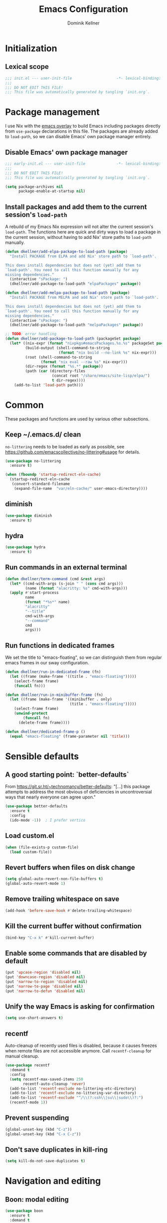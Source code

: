 #+title: Emacs Configuration
#+author: Dominik Kellner
#+property: header-args :tangle yes
#+auto_tangle: t

* Initialization

** Lexical scope

#+begin_src emacs-lisp
;;; init.el --- user-init-file                    -*- lexical-binding: t -*-
;;;
;;; DO NOT EDIT THIS FILE!
;;; This file was automatically generated by tangling `init.org`.
#+end_src

* Package management

I use Nix with the [[https://github.com/nix-community/emacs-overlay][emacs overlay]] to build Emacs including packages directly
from =use-package= declarations in this file. The packages are already added to
=load-path=, so we can disable Emacs' own package manager entirely.

** Disable Emacs' own package manager

#+begin_src emacs-lisp :tangle early-init.el
;;; early-init.el --- user-init-file              -*- lexical-binding: t -*-
;;;
;;; DO NOT EDIT THIS FILE!
;;; This file was automatically generated by tangling `init.org`.

(setq package-archives nil
      package-enable-at-startup nil)
#+end_src

** Install packages and add them to the current session's =load-path=

A rebuild of my Emacs Nix expression will not alter the current session's
=load-path=. The functions here are quick and dirty ways to load a package in the
current session, without having to add Nix' store paths to =load-path= manually.

#+begin_src emacs-lisp
(defun dkellner/add-elpa-package-to-load-path (package)
  "Install PACKAGE from ELPA and add Nix' store path to `load-path'.

This does install dependencies but does not (yet) add them to
`load-path'. You need to call this function manually for any
missing dependencies."
  (interactive "sPackage: ")
  (dkellner/add-package-to-load-path "elpaPackages" package))

(defun dkellner/add-melpa-package-to-load-path (package)
  "Install PACKAGE from MELPA and add Nix' store path to `load-path'.

This does install dependencies but does not (yet) add them to
`load-path'. You need to call this function manually for any
missing dependencies."
  (interactive "sPackage: ")
  (dkellner/add-package-to-load-path "melpaPackages" package))

;; TODO: error handling
(defun dkellner/add-package-to-load-path (packageSet package)
  (let* ((nix-expr (format "nixpkgs#emacsPackages.%s.%s" packageSet package))
         (build-output (shell-command-to-string
                        (format "nix build --no-link %s" nix-expr)))
         (root (shell-command-to-string
                (format "nix eval --raw %s" nix-expr)))
         (dir-regex (format "%s.*" package))
         (path (car (directory-files
                     (concat root "/share/emacs/site-lisp/elpa/")
                     t dir-regex))))
    (add-to-list 'load-path path)))
#+end_src

* Common
These packages and functions are used by various other subsections.

** Keep ~/.emacs.d/ clean

=no-littering= needs to be loaded as early as possible, see
https://github.com/emacscollective/no-littering#usage for details.

#+begin_src emacs-lisp
(use-package no-littering
  :ensure t)
#+end_src

#+begin_src emacs-lisp :tangle early-init.el
(when (fboundp 'startup-redirect-eln-cache)
  (startup-redirect-eln-cache
   (convert-standard-filename
    (expand-file-name  "var/eln-cache/" user-emacs-directory))))
#+end_src

** diminish

#+begin_src emacs-lisp
(use-package diminish
  :ensure t)
#+end_src

** hydra

#+begin_src emacs-lisp
(use-package hydra
  :ensure t)
#+end_src

** Run commands in an external terminal
#+begin_src emacs-lisp
(defun dkellner/term-command (cmd &rest args)
  (let* ((cmd-with-args (s-join " " (cons cmd args)))
         (name (format "alacritty: %s" cmd-with-args)))
  (apply #'start-process
         name
         (format "*%s*" name)
         "alacritty"
         "--title"
         cmd-with-args
         "--command"
         cmd
         args)))
#+end_src

** Run functions in dedicated frames
We set the title to "emacs-floating", so we can distinguish them from regular
emacs frames in our sway configuration.

#+begin_src emacs-lisp
(defun dkellner/run-in-dedicated-frame (fn)
  (let ((frame (make-frame '((title . "emacs-floating")))))
    (select-frame frame)
    (funcall fn)))

(defun dkellner/run-in-minibuffer-frame (fn)
  (let ((frame (make-frame '((minibuffer . only)
                             (title . "emacs-floating")))))
    (select-frame frame)
    (unwind-protect
        (funcall fn)
      (delete-frame frame))))

(defun dkellner/dedicated-frame-p ()
  (equal "emacs-floating" (frame-parameter nil 'title)))
#+end_src

* Sensible defaults

** A good starting point: `better-defaults`

From https://git.sr.ht/~technomancy/better-defaults: "[...] this package
attempts to address the most obvious of deficiencies in uncontroversial ways
that nearly everyone can agree upon."

#+begin_src emacs-lisp
(use-package better-defaults
  :ensure t
  :config
  (ido-mode -1))  ; I prefer vertico
#+end_src

** Load custom.el

#+begin_src emacs-lisp
(when (file-exists-p custom-file)
  (load custom-file))
#+end_src

** Revert buffers when files on disk change

#+begin_src emacs-lisp
(setq global-auto-revert-non-file-buffers t)
(global-auto-revert-mode 1)
#+end_src

** Remove trailing whitespace on save

#+begin_src emacs-lisp
(add-hook 'before-save-hook #'delete-trailing-whitespace)
#+end_src

** Kill the current buffer without confirmation

#+begin_src emacs-lisp
(bind-key "C-x k" #'kill-current-buffer)
#+end_src

** Enable some commands that are disabled by default

#+begin_src emacs-lisp
(put 'upcase-region 'disabled nil)
(put 'downcase-region 'disabled nil)
(put 'narrow-to-region 'disabled nil)
(put 'narrow-to-page 'disabled nil)
(put 'narrow-to-defun 'disabled nil)
#+end_src

** Unify the way Emacs is asking for confirmation

#+begin_src emacs-lisp
(setq use-short-answers t)
#+end_src

** recentf

Auto-cleanup of recently used files is disabled, because it causes freezes when
remote files are not accessible anymore. Call =recentf-cleanup= for manual
cleanup.

#+begin_src emacs-lisp
(use-package recentf
  :demand t
  :config
  (setq recentf-max-saved-items 250
        recentf-auto-cleanup 'never)
  (add-to-list 'recentf-exclude no-littering-etc-directory)
  (add-to-list 'recentf-exclude no-littering-var-directory)
  (add-to-list 'recentf-exclude "^/\\(?:ssh\\|su\\|sudo\\)?:")
  (recentf-mode 1))
#+end_src

** Prevent suspending

#+begin_src emacs-lisp
(global-unset-key (kbd "C-z"))
(global-unset-key (kbd "C-x C-z"))
#+end_src

** Don't save duplicates in kill-ring

#+begin_src emacs-lisp
(setq kill-do-not-save-duplicates t)
#+end_src

* Navigation and editing

** Boon: modal editing

#+begin_src emacs-lisp
(use-package boon
  :ensure t
  :demand t
  :diminish boon-local-mode
  :config
  (setq boon-insert-conditions
        '((eq major-mode 'message-mode)
          (eq major-mode 'eshell-mode)))

  ;; Core commands
  (define-key boon-command-map "x" 'boon-x-map)
  (define-key boon-command-map "c" 'boon-c-god)
  (define-key boon-command-map "g" '("goto" . boon-goto-map))

  ;; Switch to insert mode
  (define-key boon-command-map "n" '("insert" . boon-set-insert-like-state))
  (define-key boon-command-map "N" 'boon-substitute-region)
  (define-key boon-command-map "r" '("open" . boon-open-next-line-and-insert))
  (define-key boon-command-map "R" 'boon-open-line-and-insert)

  ;; Other commands
  (define-key boon-command-map "z" 'boon-repeat-command)
  (define-key boon-command-map "t" 'boon-replace-by-character)
  (define-key boon-command-map "T" 'boon-enclose)
  (define-key boon-command-map "\"" 'boon-quote-character)
  (define-key boon-command-map "/" 'occur)
  (define-key boon-command-map "d" 'boon-take-region)
  (define-key boon-command-map "D" 'boon-treasure-region)
  (define-key boon-command-map "y" '("yank" . boon-splice))
  (define-key boon-command-map "Y" 'yank-pop)
  (define-key boon-command-map "q" '("quit" . quit-window))
  (define-key boon-command-map "\\" 'indent-region)
  (define-key boon-command-map "^" 'join-line)
  (define-key boon-command-map "." 'dkellner/eglot-actions/body)

  ;; Neo2-like movement
  (define-key boon-moves-map "l" '("previous" . previous-line))
  (define-key boon-moves-map "L" 'boon-smarter-upward)
  (define-key boon-moves-map "a" '("next" . next-line))
  (define-key boon-moves-map "A" 'boon-smarter-downward)
  (define-key boon-moves-map "i" '("backward" . backward-char))
  (define-key boon-moves-map "I" 'boon-smarter-backward)
  (define-key boon-moves-map "e" '("forward" . forward-char))
  (define-key boon-moves-map "E" 'boon-smarter-forward)
  (define-key boon-moves-map "u" 'boon-beginning-of-line)
  (define-key boon-moves-map "o" 'boon-end-of-line)

  ;; Other movements
  (define-key boon-moves-map "s" 'boon-forward-search-map)
  (define-key boon-moves-map "S" 'boon-backward-search-map)
  (define-key boon-moves-map "(" 'boon-beginning-of-expression)
  (define-key boon-moves-map ")" 'boon-end-of-expression)
  (define-key boon-moves-map "{" 'backward-paragraph)
  (define-key boon-moves-map "}" 'forward-paragraph)
  (define-key boon-moves-map "<" 'beginning-of-buffer)
  (define-key boon-moves-map ">" 'end-of-buffer)
  (define-key boon-moves-map "@" 'boon-switch-mark)

  ;; Selections
  (define-key boon-select-map "w" 'boon-select-word)
  (define-key boon-select-map "h" 'boon-select-paragraph)
  (define-key boon-select-map "H" 'boon-select-document)
  (define-key boon-select-map "s" 'boon-select-wim)
  (define-key boon-select-map "S" 'boon-select-sentence)
  (define-key boon-select-map "r" 'boon-select-justline)
  (define-key boon-select-map "g" 'boon-select-block)
  (define-key boon-select-map "q" 'boon-select-outside-quotes)
  (define-key boon-select-map "x" 'boon-select-outside-pairs)
  (define-key boon-select-map "c" 'boon-select-inside-pairs)
  (define-key boon-select-map "C" 'boon-select-comment)
  (define-key boon-select-map "V" 'boon-select-blanks)
  (define-key boon-select-map "v" 'boon-select-with-spaces)
  (define-key boon-select-map "z" 'boon-select-content)
  (define-key boon-select-map "t" 'boon-select-borders)
  (define-key boon-select-map "T" 'boon-select-org-tree)
  (define-key boon-select-map "G" 'boon-select-org-table-cell)

  ;; Extensions of the goto map
  (define-key boon-goto-map "w" 'avy-goto-subword-1)

  (define-key boon-forward-search-map "m" 'dkellner/flymake-goto-next-error)
  (define-key boon-backward-search-map "m" 'dkellner/flymake-goto-prev-error)

  (boon-mode))
#+end_src

** Avy

#+begin_src emacs-lisp
(use-package avy
  :ensure t
  :bind (("M-g g" . avy-goto-line)
         ("M-g M-g" . avy-goto-line)))
#+end_src

** yasnippet
#+begin_src emacs-lisp
(use-package yasnippet
  :ensure t
  :demand t
  :config
  (yas-global-mode)
  :diminish yas-minor-mode)

(use-package yasnippet-snippets
  :ensure t)
#+end_src

** undo-tree

#+begin_src emacs-lisp
(use-package undo-tree
  :ensure t
  :config
  (global-undo-tree-mode)
  (setq undo-tree-visualizer-diff t)
  :diminish undo-tree-mode)
#+end_src

** (Auto-)Filling

#+begin_src emacs-lisp
(setq-default fill-column 79)
#+end_src

** Vertico and friends

#+begin_src emacs-lisp
(use-package vertico
  :ensure t
  :config
  (setq vertico-cycle t)
  (vertico-mode))

(use-package marginalia
  :ensure t
  :config
  (marginalia-mode))

(use-package orderless
  :ensure t
  :custom
  (completion-styles '(orderless basic))
  (completion-category-overrides '((file (styles basic partial-completion)))))
#+end_src

** Consult

#+begin_src emacs-lisp
(use-package consult
  :ensure t
  :bind (("C-x b" . consult-buffer)
         ("C-x p b" . consult-project-buffer)
         ("M-y" . consult-yank-pop)
         ("M-g i" . consult-imenu)
         ("M-g I" . consult-imenu-multi)
         ("M-g o" . consult-outline)
         ("M-g f" . consult-flymake)
         ("M-s g" . consult-ripgrep)))
#+end_src

** Completion

#+begin_src emacs-lisp
(use-package emacs
  :bind ("C-." . completion-at-point))

(use-package cape
  :ensure t
  :config
  (add-to-list 'completion-at-point-functions #'cape-file)
  (add-to-list 'completion-at-point-functions #'cape-dabbrev))

(use-package corfu
  :ensure t
  :custom
  (corfu-cycle t)
  :config
  ;; Silence the pcomplete capf, no errors or messages!
  (advice-add 'pcomplete-completions-at-point :around #'cape-wrap-silent)

  ;; Ensure that pcomplete does not write to the buffer
  ;; and behaves as a pure `completion-at-point-function'.
  (advice-add 'pcomplete-completions-at-point :around #'cape-wrap-purify)

  (global-corfu-mode 1))
#+end_src

** multiple-cursors

#+begin_src emacs-lisp
(use-package multiple-cursors
  :ensure t
  :bind (("C-<" . mc/mark-all-like-this)
         ("C->" . mc/mark-next-like-this)))
#+end_src

** unfill

#+begin_src emacs-lisp
(use-package unfill
  :ensure t
  :bind ("M-q" . unfill-toggle))
#+end_src

* Project management

** project.el

#+begin_src emacs-lisp
(use-package project
  :config
  (setq project-switch-commands
        '((project-find-file "Find file")
          (project-find-regexp "Find regexp")
          (project-find-dir "Find directory")
          (project-eshell "Eshell")
          (magit-project-status "Magit" ?m))))
#+end_src

** direnv integration

#+begin_src emacs-lisp
(use-package envrc
  :ensure t
  :diminish
  :config
  (envrc-global-mode 1))
#+end_src

* Org

** Use current version of =org= and =org-contrib=

#+begin_src emacs-lisp
(use-package org
  :ensure t)

(use-package org-contrib
  :ensure t)
#+end_src

** Basic configuration

#+begin_src emacs-lisp
(setq org-directory "~/org/"
      org-agenda-files '("~/org/main.org" "~/org/tickler.org" "~/org/areas/")
      org-refile-use-outline-path 'file
      org-outline-path-complete-in-steps nil
      org-refile-targets '((nil . (:maxlevel . 2))
                           ("~/org/inbox.org" . (:level . 0))
                           ("~/org/cookbook.org" . (:level . 0))
                           ("~/org/pap.org" . (:maxlevel . 1))
                           (org-agenda-files . (:maxlevel . 2))
                           ("~/org/calendars/personal.org" . (:level . 0))
                           ("~/org/calendars/puzzleandplay.org" . (:level . 0))
                           ("~/org/bookmarks.org" . (:maxlevel . 1)))
      org-todo-keywords '((sequence "TODO(t)" "NEXT(n)" "WAITING(w)" "|" "DONE(d)" "CANCELLED(c)")))

;; This list contains tags I want to use in almost any file as they are tied to
;; actionable items (e.g. GTD contexts).
(setq org-tag-alist `((:startgroup)
                      ("@laptop" . ,(string-to-char "l"))
                      ("@phone" . ,(string-to-char "p"))
                      ("@home" . ,(string-to-char "h"))
                      ("@errands" . ,(string-to-char "e"))
                      (:endgroup)))

(setq org-startup-folded 'content
      org-log-done 'time
      org-log-into-drawer t
      org-agenda-todo-ignore-scheduled 'all
      org-agenda-todo-ignore-deadlines 'all
      org-agenda-tags-todo-honor-ignore-options t
      org-agenda-window-setup 'current-window
      org-agenda-restore-windows-after-quit nil
      org-time-clocksum-format "%d:%02d"
      org-duration-format 'h:mm
      org-enforce-todo-dependencies t
      org-columns-default-format "%40ITEM(Task) %3Priority(Pr.) %16Effort(Estimated Effort){:} %CLOCKSUM{:}"
      org-export-with-sub-superscripts nil
      org-export-allow-bind-keywords t
      org-default-priority ?C
      org-insert-heading-respect-content t)
#+end_src

** Capturing

*** Templates

#+begin_src emacs-lisp
(setq org-capture-templates
      '(("i" "Inbox" entry (file "~/org/inbox.org")
         "* %?\nCreated: %U")
        ("I" "Inbox (with link)" entry (file "~/org/inbox.org")
         "* %?\n%a\nCreated: %U")))

(use-package ol-notmuch
  :ensure t)
#+end_src

*** Use the same window

#+begin_src emacs-lisp
(use-package org-capture
  :config
  (defun dkellner/org-pop-to-buffer (&rest args)
    "Use `pop-to-buffer' instead of `switch-to-buffer' to open buffer.'"
    (let ((buf (car args)))
      (switch-to-buffer
       (cond ((stringp buf) (get-buffer-create buf))
             ((bufferp buf) buf)
             (t (error "Invalid buffer %s" buf))))))

  (advice-add #'org-switch-to-buffer-other-window
              :override #'dkellner/org-pop-to-buffer)

  (defun dkellner/org-capture-place-template (oldfun &rest args)
    "Don't delete other windows in `org-capture-place-template'."
    (cl-letf (((symbol-function #'delete-other-windows) #'ignore))
      (apply oldfun args)))

  (advice-add #'org-capture-place-template
              :around #'dkellner/org-capture-place-template))
#+end_src

*** Delete dedicated frame after capture
See https://www.reddit.com/r/orgmode/comments/uycc8m/comment/ia422x6/ .

#+begin_src emacs-lisp
(defun dkellner/delete-frame-after-org-capture (&optional oldfun &rest args)
  (when (and (dkellner/dedicated-frame-p)
             (not (eq this-command #'org-capture-refile)))
    (delete-frame)))

(advice-add #'org-capture-finalize
            :after #'dkellner/delete-frame-after-org-capture)
(advice-add #'org-capture-refile
            :after #'dkellner/delete-frame-after-org-capture)
#+end_src

*** Capture buffers should start in insert state

#+begin_src emacs-lisp
(use-package org
  :after boon
  :hook (org-capture-mode . boon-set-insert-like-state))
#+end_src

** Agenda

*** Customizing the agenda view

#+begin_src emacs-lisp
(setq org-agenda-use-time-grid nil
      org-agenda-skip-scheduled-if-done t
      org-agenda-skip-deadline-if-done t
      org-agenda-custom-commands
      '(("h" "Home"
         ((agenda "" ((org-agenda-span 'day)))
          (todo "TODO"
                ((org-agenda-sorting-strategy
                  '(priority-down tag-up))))))
        ("w" "Work"
         ((agenda "" ((org-agenda-span 'day)))
          (todo "TODO"
                ((org-agenda-sorting-strategy
                  '(priority-down tag-up)))))
         ((org-agenda-files
           (append org-agenda-files '("~/org/pap.org" "~/org/calendars/puzzleandplay.org")))
          (org-super-agenda-groups
           (append org-super-agenda-groups '((:name "@work" :tag "@work"))))))))

(use-package org-super-agenda
  :ensure t
  :config
  (setq org-super-agenda-groups
        '((:name "@laptop"
                 :tag "@laptop")
          (:name "@phone"
                 :tag "@phone")
          (:name "@home"
                 :tag "@home")
          (:name "@errands"
                 :tag "@errands")))
  (org-super-agenda-mode 1))
#+end_src

** Habits

#+begin_src emacs-lisp
(require 'org-habit)
#+end_src

** Keybindings

#+begin_src emacs-lisp
(bind-key "C-c a" #'org-agenda)
(bind-key "C-c c" #'org-capture)
(bind-key "C-c l" #'org-store-link)
#+end_src

** Literate Programming

#+begin_src emacs-lisp
(setq org-src-tab-acts-natively t
      org-edit-src-content-indentation 0
      org-confirm-babel-evaluate nil)

(org-babel-do-load-languages
 'org-babel-load-languages
 '((emacs-lisp . t)
   (shell . t)
   (python . t)))
#+end_src

** Expand snippets like "<s"

#+begin_src emacs-lisp
(require 'org-tempo)
#+end_src

** Prettification

#+begin_src emacs-lisp
(setq
 org-ellipsis " ⤵"
 org-agenda-block-separator 9472)

(use-package org-bullets
  :ensure t
  :hook (org-mode . org-bullets-mode)
  :config
  (setq org-bullets-bullet-list '("◉" "❃" "✿" "✤")))
#+end_src

** Use org-mode for =*scratch*=

#+begin_src emacs-lisp
(setq initial-major-mode 'org-mode
      initial-scratch-message nil)
#+end_src

** Visual indentation instead of actual spaces

#+begin_src emacs-lisp
(use-package org-indent
  :hook (org-mode . org-indent-mode)
  :diminish)
#+end_src

** org-store-link für qutebrowser

#+begin_src emacs-lisp
(defun dkellner/exwm-get-qutebrowser-url ()
  "Rather crude way of extracting the current URL in qutebrowser.

In qutebrowser, 'u' has to be bound to 'yank pretty-url'."
  (exwm-input--fake-key 'u)
  (sleep-for 0.05)
  (gui-backend-get-selection 'CLIPBOARD 'STRING))

(defun dkellner/org-store-link-qutebrowser ()
  "Store a link to the url of a qutebrowser buffer."
  (when (and (equal major-mode 'exwm-mode)
             (string= exwm-instance-name "qutebrowser"))
    (org-store-link-props
     :type "http"
     :link (dkellner/exwm-get-qutebrowser-url)
     :description exwm-title)))

(use-package org
  :config
  (org-link-set-parameters "http" :store #'dkellner/org-store-link-qutebrowser))
#+end_src

** Save org-mode buffers after refiling

#+begin_src emacs-lisp
(use-package org
  :config
  (advice-add #'org-refile :after #'org-save-all-org-buffers))
#+end_src

** org-ql

#+begin_src emacs-lisp
(use-package org-ql
  :ensure t)

(defun dkellner/list-tasks-done-today ()
  (interactive)
  (let* ((today-str (format-time-string "%Y-%m-%d"))
         (pattern (concat "- State \"DONE\" *from \"TODO\" *\\[" today-str)))
    (org-ql-search (org-agenda-files)
      `(or (closed :on today)
           (regexp ,pattern)))))
#+end_src

** org-auto-tangle

#+begin_src emacs-lisp
(use-package org-auto-tangle
  :ensure t
  :hook (org-mode . org-auto-tangle-mode)
  :diminish)
#+end_src

* Magit

#+begin_src emacs-lisp
(use-package magit
  :ensure t
  :config
  (setq magit-display-buffer-function
        #'magit-display-buffer-same-window-except-diff-v1
        magit-section-initial-visibility-alist '((stashes . hide)
                                                 (unpushed . show))))
#+end_src

* E-Mail

#+begin_src emacs-lisp
(defun dkellner/fetch-mail ()
  "Fetch mail."
  (interactive)
  (async-shell-command "~/hacks/fetch-and-index-mail.sh"))

(use-package notmuch
  :ensure t
  :config
  (setq mail-host-address (system-name)
        sendmail-program "msmtp"
        message-kill-buffer-on-exit t
        message-send-mail-function 'message-send-mail-with-sendmail
        message-sendmail-extra-arguments '("--read-envelope-from")
        message-sendmail-f-is-evil t
        notmuch-fcc-dirs '(("dominik.kellner@puzzleyou.de"
                            . "puzzleandplay/.sent")
                           (".*" . "dkellner/.sent"))))
#+end_src

* UI

** Themes

Everybody's got one: their favorite theme. In my case I've always configured at
least a dark and a light one, and I switch between them based on lighting
conditions (e.g. when I'm working outside I'm likely to use the light theme).

This is another area where going "all-in" Emacs really shines: Switching your
theme will conveniently affect *all* of your computing.

#+begin_src emacs-lisp
(setq custom--inhibit-theme-enable nil)

(use-package color-theme-sanityinc-tomorrow
  :ensure t
  :config
  (defun dkellner/load-light-theme ()
    (interactive)
    (disable-theme 'sanityinc-tomorrow-night)
    (load-theme 'sanityinc-tomorrow-day t)
    (custom-theme-set-faces
     'sanityinc-tomorrow-night
     '(fringe ((t (:background unspecified))))
     '(org-block ((t (:background unspecified))))))

  (defun dkellner/load-dark-theme ()
    (interactive)
    (disable-theme 'sanityinc-tomorrow-day)
    (load-theme 'sanityinc-tomorrow-night t)
    (custom-theme-set-faces
     'sanityinc-tomorrow-night
     '(fringe ((t (:background unspecified))))
     '(org-block ((t (:background unspecified))))))

  (defun dkellner/toggle-theme ()
    (interactive)
    (if (-contains? custom-enabled-themes 'sanityinc-tomorrow-night)
        (dkellner/load-light-theme)
      (dkellner/load-dark-theme)))

  (dkellner/load-dark-theme))
#+end_src

** Font

#+begin_src emacs-lisp
(add-to-list 'default-frame-alist '(font . "Meslo LG M 12"))
#+end_src

** Mode-line

#+begin_src emacs-lisp
(use-package all-the-icons
  :ensure t)

(column-number-mode 1)
(setq mode-line-position
      '((line-number-mode ("%l" (column-number-mode ":%c"))))
      eol-mnemonic-unix nil)
(setq-default mode-line-format
              '("%e"
                mode-line-front-space

                (:eval (when current-input-method-title
                         (format "%s " current-input-method-title)))

                mode-line-client

                (:eval
                 (let* ((props (-concat `(:height ,(/ all-the-icons-scale-factor 1.6)
                                                  :v-adjust 0)
                                        (cond
                                         (buffer-read-only '(:face (:foreground "gray85")))
                                         ((buffer-modified-p) '(:face (:foreground "red"))))))
                        (icon (apply #'all-the-icons-icon-for-mode
                                     (-concat (list major-mode) props))))
                   (if (not (eq icon major-mode)) icon
                     (apply #'all-the-icons-icon-for-mode 'text-mode props))))

                " "
                mode-line-buffer-identification
                " "
                mode-line-position
                " "
                mode-line-modes

                mode-line-misc-info
                mode-line-end-spaces))
#+end_src

** Remove distractions

When you're using =unclutter= or similar to hide the mouse pointer, then setting
=mouse-highlight= to =nil= is a must. Without, e.g. the agenda buffer will still
keep highlighting the line the now invisible pointer is on.

#+begin_src emacs-lisp
(diminish 'auto-revert-mode)
(setq mouse-highlight nil
      ring-bell-function 'ignore)
#+end_src

** Fringe and internal borders

#+begin_src emacs-lisp
(add-to-list 'default-frame-alist '(internal-border-width . 7))

(use-package fringe
  :config
  (fringe-mode '(7 . 1)))
#+end_src

** Scrolling

#+begin_src emacs-lisp
(setq auto-window-vscroll nil
      fast-but-imprecise-scrolling t
      scroll-conservatively 101
      scroll-margin 3
      scroll-preserve-screen-position t)
#+end_src

** Customize startup

#+begin_src emacs-lisp
(setq inhibit-startup-screen t
      inhibit-startup-echo-area-message t
      inhibit-startup-message t)
#+end_src

** which-key

#+begin_src emacs-lisp
(use-package which-key
  :ensure t
  :diminish
  :config
  (which-key-mode))
#+end_src

* Browsing the web

** Qutebrowser

#+begin_src emacs-lisp
(defun dkellner/browse-url-qutebrowser (url &optional new-window)
  "Ask qutebrowser to load URL."
  (interactive (browse-url-interactive-arg "URL: "))
  (let* ((url (browse-url-encode-url url))
         (process-environment (browse-url-process-environment)))
    (apply 'start-process
           (concat "qutebrowser " url)
           nil
           "qutebrowser"
           (list "--override-restore" "--target" "window" url))))
#+end_src

** Set up a Hydra

#+begin_src emacs-lisp
(setq browse-url-browser-function #'browse-url-firefox)

(defun dkellner/browse-url-interactive-arg (prompt)
  (let ((url-at-point (lambda () (thing-at-point 'url t))))
    (advice-add 'browse-url-url-at-point :override url-at-point)
    (prog1
        (browse-url-interactive-arg prompt)
      (advice-remove 'browse-url-url-at-point url-at-point))))

(defun dkellner/browse-url (url-or-query &rest args)
  "Ask a WWW browser to load URL-OR-QUERY.

This behaves like `browse-url', with some differences:

1. It sets `default-directory' of the browser buffer to
\"~/\". This way the browser buffers will not be associated with
any projects by Projectile.

2. It overrides `browse-url-url-at-point' so that it only uses
real URLs as default, not prefixing any possible filename with
\"http://\".

3. If URL-OR-QUERY contains spaces, it is considered a search
query and opened with a search engine."
  (interactive (dkellner/browse-url-interactive-arg "URL: "))
  (let ((default-directory "~/")
        (url (if (cl-search " " url-or-query)
                 (format "https://duckduckgo.com/?q=%s" (url-encode-url url-or-query))
               url-or-query)))
    (apply #'browse-url url args)))

(defhydra dkellner/browse (:exit t)
  "Browse"
  ("o" #'dkellner/browse-url "url or query")
  ("b" #'dkellner/open-browser-bookmark "bookmark")
  ("we" (dkellner/search-online
         "https://www.wikipedia.org/search-redirect.php?language=en&go=Go&search=%s")
   "wikipedia")
  ("wd" (dkellner/search-online
         "https://www.wikipedia.org/search-redirect.php?language=de&go=Go&search=%s")
   "wikipedia"))
#+end_src

* Programming

** Common
#+begin_src emacs-lisp
(use-package eldoc
  :diminish
  :config
  (setq eldoc-echo-area-use-multiline-p nil))
#+end_src

** Flymake
#+begin_src emacs-lisp
(use-package flymake-diagnostic-at-point
  :ensure t
  :after flymake
  :hook (flymake-mode . flymake-diagnostic-at-point-mode))

(defun dkellner/flymake-goto-next-error ()
  "Call `flymake-goto-next-error' non-interactively to suppress
printing the error."
  (interactive)
  (flymake-goto-next-error))

(defun dkellner/flymake-goto-prev-error ()
  "Call `flymake-goto-prev-error' non-interactively to suppress
printing the error."
  (interactive)
  (flymake-goto-prev-error))
#+end_src

** LSP (eglot)
#+begin_src emacs-lisp
(use-package eglot
  :after yasnippet
  :config
  (add-to-list 'eglot-server-programs '(rust-ts-mode "rust-analyzer"))

  (defhydra dkellner/eglot-actions (:exit t)
    "Eglot"
    ("a" #'eglot-code-actions "code actions")
    ("f" #'eglot-format "format")
    ("r" #'eglot-rename "rename")))

(use-package consult-eglot
  :ensure t)
#+end_src

* Language support

** Clojure

#+begin_src emacs-lisp
(use-package cider
  :ensure t)
#+end_src

** Docker

#+begin_src emacs-lisp
(use-package dockerfile-mode
  :ensure t)
#+end_src

** Justfile

#+begin_src emacs-lisp
(use-package just-mode
  :ensure t)
#+end_src

** Lisp

#+begin_src emacs-lisp
(use-package rainbow-delimiters
  :ensure t
  :hook ((emacs-lisp-mode . rainbow-delimiters-mode)
         (clojure-mode . rainbow-delimiters-mode)))
#+end_src

** Emacs Lisp

#+begin_src emacs-lisp
(use-package macrostep
  :ensure t
  :bind (:map emacs-lisp-mode-map
              ("C-c e" . macrostep-expand)))

;; Make the use of sharp-quote more convenient.
;; See http://endlessparentheses.com/get-in-the-habit-of-using-sharp-quote.html
(defun endless/sharp ()
  "Insert #' unless in a string or comment."
  (interactive)
  (call-interactively #'self-insert-command)
  (let ((ppss (syntax-ppss)))
    (unless (or (elt ppss 3)
                (elt ppss 4)
                (eq (char-after) ?'))
      (insert "'"))))
(bind-key "#" #'endless/sharp emacs-lisp-mode-map)
#+end_src

** Go
See https://emacs.blog/2022/02/20/golang-ide-setup-in-emacs/

#+begin_src emacs-lisp
(use-package go-mode
  :ensure t)
#+end_src
** Markdown

#+begin_src emacs-lisp
(use-package markdown-mode
  :ensure t)
#+end_src

** Nix

#+begin_src emacs-lisp
(use-package nix-mode
  :ensure t
  :mode ("\\.nix\\'" . nix-mode))
#+end_src

** PHP, HTML

#+begin_src emacs-lisp
(use-package web-mode
  :ensure t
  :config
  (add-to-list 'auto-mode-alist '("\\.php\\'" . web-mode))
  (add-to-list 'auto-mode-alist '("\\.html\\'" . web-mode))
  (add-to-list 'auto-mode-alist '("\\.phtml\\'" . web-mode))
  (add-to-list 'auto-mode-alist '("\\.tpl\\.php\\'" . web-mode))
  (add-to-list 'auto-mode-alist '("\\.[agj]sp\\'" . web-mode))
  (add-to-list 'auto-mode-alist '("\\.as[cp]x\\'" . web-mode))
  (add-to-list 'auto-mode-alist '("\\.erb\\'" . web-mode))
  (add-to-list 'auto-mode-alist '("\\.mustache\\'" . web-mode))
  (add-to-list 'auto-mode-alist '("\\.djhtml\\'" . web-mode))
  (setq-default web-mode-markup-indent-offset 2)
  (setq-default web-mode-css-indent-offset 2)
  (setq-default web-mode-code-indent-offset 2))
#+end_src

** Rust
#+begin_src emacs-lisp
(use-package rust-ts-mode
  :hook (rust-ts-mode . eglot-ensure))
#+end_src

** YAML

#+begin_src emacs-lisp
(use-package yaml-mode
  :ensure t)

(use-package highlight-indentation
  :ensure t
  :hook (yaml-mode . highlight-indentation-current-column-mode)
  :diminish highlight-indentation-current-column-mode)
#+end_src

* Misc

** Select and run action
=~/hacks/run-action.py= is a simple Python script I use as a command
runner. Without arguments, it prints a list of available actions, e.g.:

#+begin_example
Firefox
org-agenda
Write new mail
#+end_example

If called with one of those actions as first argument, it will execute
it. =dkellner/select-and-run-action= allows me to select one action using
=completing-read=.

#+begin_src emacs-lisp
(defun dkellner/select-and-run-action ()
  (interactive)
  (let* ((action (dkellner/run-in-minibuffer-frame #'dkellner/select-action))
         (cmd (format "~/hacks/run-action.py '%s'" action)))
    (when (stringp action)
      (start-process action nil "swaymsg" "exec" cmd))))

(defun dkellner/select-action ()
  (with-temp-buffer
    (call-process-shell-command "~/hacks/run-action.py" nil t)
    (let ((actions (s-lines (s-trim (buffer-string)))))
      (completing-read "run " actions))))
#+end_src
** Shutdown and reboot

Simply running =shutdown -h now= in a terminal will cause Emacs to not shutdown
properly. For example, the list of recently used files will not be persisted.

=dkellner/prepare-kill-and-run= solves this by placing the actual shutdown
command at the end of =kill-emacs-hook=. This way it is executed just before
Emacs would exit normally.

#+begin_src emacs-lisp
(defhydra dkellner/shutdown-or-reboot (:exit t)
  "Shutdown/reboot/exit?"
  ("s" #'dkellner/shutdown "shutdown")
  ("r" #'dkellner/reboot "reboot")
  ("x" #'dkellner/exit-sway "exit sway"))

(defun dkellner/shutdown ()
  "Kills emacs properly and shutdown."
  (interactive)
  (dkellner/prepare-kill-and-run "shutdown -h now"))

(defun dkellner/reboot ()
  "Kill emacs properly and reboot."
  (interactive)
  (dkellner/prepare-kill-and-run "shutdown -r now"))

(defun dkellner/exit-sway ()
  "Kill emacs properly and exit sway."
  (interactive)
  (dkellner/prepare-kill-and-run "swaymsg exit"))

(defun dkellner/prepare-kill-and-run (command)
  "Prepare to kill Emacs properly and execute COMMAND.

This allows us to shutting down or rebooting the whole system and still
saving recently used files, bookmarks, places etc."
  (when (org-clock-is-active)
    (org-clock-out))
  (let ((kill-emacs-hook (append (remove #'server-force-stop kill-emacs-hook)
                                 (list (lambda () (shell-command command))))))
    (save-buffers-kill-emacs)))
#+end_src

** Helpful

#+begin_src emacs-lisp
(use-package helpful
  :ensure t
  :config
  (global-set-key (kbd "C-h f") #'helpful-callable)
  (global-set-key (kbd "C-h F") #'helpful-function)
  (global-set-key (kbd "C-h v") #'helpful-variable)
  (global-set-key (kbd "C-h k") #'helpful-key)
  (global-set-key (kbd "C-h C") #'helpful-command))
#+end_src

** pdf-tools

#+begin_src emacs-lisp
(use-package pdf-tools
  :ensure t
  :config
  (require 'pdf-occur)
  (pdf-tools-install-noverify))
#+end_src

** diff-hl

#+begin_src emacs-lisp
(use-package diff-hl
  :ensure t
  :hook (((prog-mode conf-mode) . turn-on-diff-hl-mode)
         (magit-post-refresh . diff-hl-magit-post-refresh))
  :config
  (setq diff-hl-draw-borders t))
#+end_src

** olivetti-mode

Olivetti is a nice little mode if you want to focus on writing one document.

#+begin_src emacs-lisp
(use-package olivetti
  :ensure t
  :custom
  (olivetti-body-width 90))
#+end_src

** Dired

#+begin_src emacs-lisp
(use-package dired
  :config
  (require 'dired-x)
  (setq dired-listing-switches "-ahl"
        dired-omit-files "^\\.")
  (add-hook 'dired-mode-hook
            (lambda () (dired-omit-mode))))
#+end_src

** consult-ssh
#+begin_src emacs-lisp
(defun dkellner/open-ssh-term ()
  "Run `ssh` for a hosts configured in ~/.ssh/config.
INITIAL-INPUT can be given as the initial minibuffer input."
  (interactive)
  (let ((host (completing-read "ssh " (pcmpl-ssh-hosts))))
    (dkellner/term-command "ssh" host)))
#+end_src

** Make shebang (#!) file executable when saved

#+begin_src emacs-lisp
(add-hook 'after-save-hook #'executable-make-buffer-file-executable-if-script-p)
#+end_src

** Better completions for Eshell

#+begin_src emacs-lisp
(use-package pcmpl-args
  :ensure t)
#+end_src

* Performance shenanigans

** Startup

*** Inhibit implied frame resizing

#+begin_src emacs-lisp
(setq frame-inhibit-implied-resize t)
#+end_src

** Better support for files with long lines

#+begin_src emacs-lisp
(setq-default bidi-paragraph-direction 'left-to-right
              bidi-inhibit-bpa t)
(global-so-long-mode 1)
#+end_src

** GC-Tuning

#+begin_src emacs-lisp
(setq gc-cons-threshold (* 16 1024 1024))
#+end_src

** Read bigger chunks from external processes

#+begin_src emacs-lisp
(setq read-process-output-max (* 1024 1024))
#+end_src

* Playground

Often I get quite excited about all the great new packages out there and try
them out immediately. Sometimes only to find myself forgetting about these new
additions to my config and then they go unnoticed until I stumple upon them
again months later.

This section is there to prevent it: I'm adding new packages, snippets
etc. here for the purpose of reevaluating their usefulness after some time. If
I don't use it as often as I thought I would, I just discard it
again. Otherwise, I will move the entire section to a better place.

** vlf

#+begin_src emacs-lisp
(use-package vlf
  :ensure t)
#+end_src

** hledger-mode

#+begin_src emacs-lisp
(use-package hledger-mode
  :ensure t
  :demand t
  :mode ("\\.journal\\'" "\\.hledger\\'")
  :hook (hledger-mode . (lambda () (setq-local tab-width 4)))
  :config
  (setq hledger-currency-string "EUR"))
#+end_src

** org-roam

#+begin_src emacs-lisp
(use-package org-roam
  :ensure t
  :hook (after-init . org-roam-setup)
  :diminish
  :init (setq org-roam-v2-ack t)
  :config
  (setq org-roam-directory "~/org/roam"
        emacsql-sqlite3-executable (executable-find "sqlite3")
        org-roam-capture-templates
        '(("d" "default" plain "%?" :if-new
           (file+head "%<%Y%m%d%H%M%S>-${slug}.org" "#+title: ${title}\n")
           :unnarrowed t
           :immediate-finish t)))

  (defhydra dkellner/org-roam (:exit t)
    "org-roam"
    ("f" #'org-roam-node-find "find")
    ("i" #'org-roam-node-insert "insert")
    ("b" #'org-roam-buffer-toggle "backlinks"))

  (bind-key* "C-c r" #'dkellner/org-roam/body))
#+end_src

** dict

I've recently set up a `dictd` instance backed by wordnet on my machine and am
still figuring out how best to use it. For starters, a function for calling the
`dict` binary:

#+begin_src emacs-lisp
(defun dkellner/dict-lookup-word (word)
  (interactive (list
                (read-string (format "Word (%s): " (thing-at-point 'word))
                             nil nil (thing-at-point 'word))))
  (shell-command (format "dict -h localhost %s" word)))
#+end_src

** org-tree-slide
#+begin_src emacs-lisp
(use-package org-tree-slide
  :ensure t)
#+end_src

* Meta

** Private configuration

#+begin_src emacs-lisp
(load "~/.emacs.d/private.el")
#+end_src

** Remind about tangling configuration on exit

#+begin_src emacs-lisp
(defun dkellner/tangle-if-outdated (filename)
  "Ask to tangle FILENAME if it its corresponding `.el` file is older."
  (let ((el-file (concat (file-name-sans-extension filename) ".el")))
    (when (and (file-newer-than-file-p filename el-file)
               (y-or-n-p (format "%s is outdated. Tangle %s?" el-file filename)))
      (save-excursion
        (find-file filename)
        (org-babel-tangle))))
  t)

(defun dkellner/tangle-config ()
  "Ask to tangle init.org and private.org, if necessary."
  (dkellner/tangle-if-outdated "~/.emacs.d/init.org")
  (dkellner/tangle-if-outdated "~/.emacs.d/private.org"))

(add-hook 'kill-emacs-query-functions #'dkellner/tangle-config)
#+end_src
